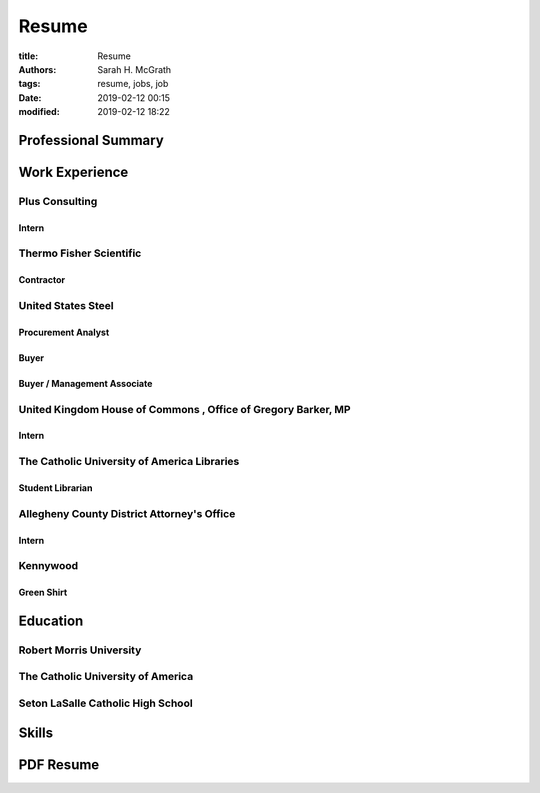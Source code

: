 ######
Resume
######

:title: Resume
:authors: Sarah H. McGrath
:tags: resume, jobs, job
:date: 2019-02-12 00:15
:modified: 2019-02-12 18:22

Professional Summary
====================

Work Experience
===============

Plus Consulting
---------------

Intern
^^^^^^

Thermo Fisher Scientific
------------------------

Contractor
^^^^^^^^^^

United States Steel
-------------------

Procurement Analyst
^^^^^^^^^^^^^^^^^^^

Buyer
^^^^^

Buyer / Management Associate
^^^^^^^^^^^^^^^^^^^^^^^^^^^^

United Kingdom House of Commons \, Office of Gregory Barker\, MP
----------------------------------------------------------------

Intern
^^^^^^

The Catholic University of America Libraries
--------------------------------------------
Student Librarian
^^^^^^^^^^^^^^^^^

Allegheny County District Attorney's Office
-------------------------------------------
Intern
^^^^^^

Kennywood
---------
Green Shirt
^^^^^^^^^^^

Education
=========

Robert Morris University
------------------------

The Catholic University of America
----------------------------------

Seton LaSalle Catholic High School
----------------------------------

Skills
======

PDF Resume
==========
